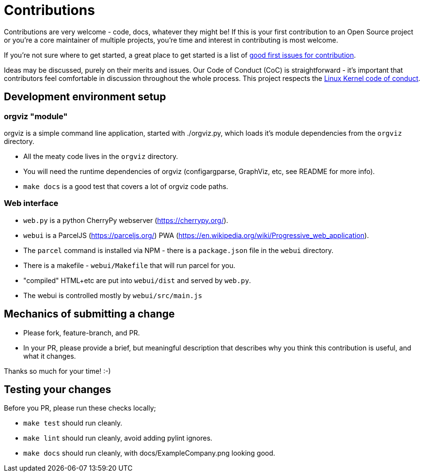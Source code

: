= Contributions

Contributions are very welcome - code, docs, whatever they might be! If this is
your first contribution to an Open Source project or you're a core maintainer
of multiple projects, you're time and interest in contributing is most welcome.

If you're not sure where to get started, a great place to get started is a list
of link:https://github.com/orgviz/orgviz/issues?q=is%3Aopen+is%3Aissue+label%3A%22good+first+issue%22[good first issues for contribution].

Ideas may be discussed, purely on their merits and issues. Our Code of Conduct
(CoC) is straightforward - it's important that contributors feel comfortable in 
discussion throughout the whole process. This project respects the 
link:https://www.kernel.org/doc/html/latest/process/code-of-conduct.html[Linux Kernel code of conduct]. 

== Development environment setup

=== orgviz "module"

orgviz is a simple command line application, started with ./orgviz.py, which
loads it's module dependencies from the `orgviz` directory.

* All the meaty code lives in the `orgviz` directory.
* You will need the runtime dependencies of orgviz (configargparse, GraphViz,
  etc, see README for more info).
* `make docs` is a good test that covers a lot of orgviz code paths. 

=== Web interface

* `web.py` is a python CherryPy webserver (https://cherrypy.org/).
* `webui` is a ParcelJS (https://parceljs.org/) PWA (https://en.wikipedia.org/wiki/Progressive_web_application). 
* The `parcel` command is installed via NPM - there is a `package.json` file in the `webui` directory.
* There is a makefile - `webui/Makefile` that will run parcel for you.
* "compiled" HTML+etc are put into `webui/dist` and served by `web.py`.
* The webui is controlled mostly by `webui/src/main.js`

== Mechanics of submitting a change

* Please fork, feature-branch, and PR. 
* In your PR, please provide a brief, but meaningful description that describes why you think
  this contribution is useful, and what it changes.

Thanks so much for your time! :-) 

== Testing your changes

Before you PR, please run these checks locally;

* `make test` should run cleanly.
* `make lint` should run cleanly, avoid adding pylint ignores.
* `make docs` should run cleanly, with docs/ExampleCompany.png looking good.
